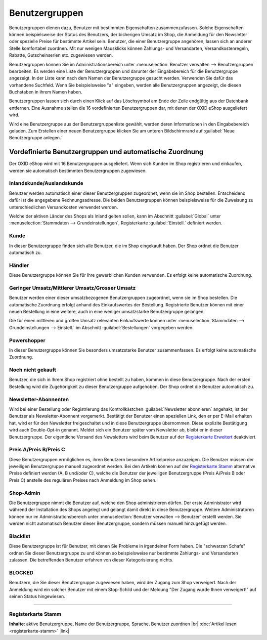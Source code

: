 ﻿Benutzergruppen
***************
Benutzergruppen dienen dazu, Benutzer mit bestimmten Eigenschaften zusammenzufassen. Solche Eigenschaften können beispielsweise der Status des Benutzers, der bisherigen Umsatz im Shop, die Anmeldung für den Newsletter oder spezielle Preise für bestimmte Artikel sein. Benutzer, die einer Benutzergruppe angehören, lassen sich an anderer Stelle komfortabel zuordnen. Mit nur wenigen Mausklicks können Zahlungs- und Versandarten, Versandkostenregeln, Rabatte, Gutscheinserien etc. zugewiesen werden.

.. image:: ../../media/screenshots-de/oxaadz01.png
   :alt: Benutzergruppen
   :height: 521
   :width: 650

Benutzergruppen können Sie im Administrationsbereich unter :menuselection:`Benutzer verwalten --> Benutzergruppen` bearbeiten. Es werden eine Liste der Benutzergruppen und darunter der Eingabebereich für die Benutzergruppe angezeigt. In der Liste kann nach dem Namen der Benutzergruppe gesucht werden. Verwenden Sie dafür das vorhandene Suchfeld. Wenn Sie beispielsweise \"a\" eingeben, werden alle Benutzergruppen angezeigt, die diesen Buchstaben in ihrem Namen haben.

Benutzergruppen lassen sich durch einen Klick auf das Löschsymbol am Ende der Zeile endgültig aus der Datenbank entfernen. Eine Ausnahme stellen die 16 vordefinierten Benutzergruppen dar, mit denen der OXID eShop ausgeliefert wird.

Wird eine Benutzergruppe aus der Benutzergruppenliste gewählt, werden deren Informationen in den Eingabebereich geladen. Zum Erstellen einer neuen Benutzergruppe klicken Sie am unteren Bildschirmrand auf :guilabel:`Neue Benutzergruppe anlegen.`

Vordefinierte Benutzergruppen und automatische Zuordnung
--------------------------------------------------------
Der OXID eShop wird mit 16 Benutzergruppen ausgeliefert. Wenn sich Kunden im Shop registrieren und einkaufen, werden sie automatisch bestimmten Benutzergruppen zugewiesen.

Inlandskunde/Auslandskunde
++++++++++++++++++++++++++
Benutzer werden automatisch einer dieser Benutzergruppen zugeordnet, wenn sie im Shop bestellen. Entscheidend dafür ist die angegebene Rechnungsadresse. Die beiden Benutzergruppen können beispielsweise für die Zuweisung zu unterschiedlichen Versandkosten verwendet werden.

Welche der aktiven Länder des Shops als Inland gelten sollen, kann im Abschnitt :guilabel:`Global` unter :menuselection:`Stammdaten --> Grundeinstellungen`, Registerkarte :guilabel:`Einstell.` definiert werden.

Kunde
+++++
In dieser Benutzergruppe finden sich alle Benutzer, die im Shop eingekauft haben. Der Shop ordnet die Benutzer automatisch zu.

Händler
+++++++
Diese Benutzergruppe können Sie für Ihre gewerblichen Kunden verwenden. Es erfolgt keine automatische Zuordnung.

Geringer Umsatz/Mittlerer Umsatz/Grosser Umsatz
+++++++++++++++++++++++++++++++++++++++++++++++
Benutzer werden einer dieser umsatzbezogenen Benutzergruppen zugeordnet, wenn sie im Shop bestellen. Die automatische Zuordnung erfolgt anhand des Einkaufswertes der Bestellung. Registrierte Benutzer können mit einer neuen Bestellung in eine weitere, auch in eine weniger umsatzstarke Benutzergruppe gelangen.

Die für einen mittleren und großen Umsatz relevanten Einkaufswerte können unter :menuselection:`Stammdaten --> Grundeinstellungen --> Einstell.` im Abschnitt :guilabel:`Bestellungen` vorgegeben werden.

Powershopper
++++++++++++
In dieser Benutzergruppe können Sie besonders umsatzstarke Benutzer zusammenfassen. Es erfolgt keine automatische Zuordnung.

Noch nicht gekauft
++++++++++++++++++
Benutzer, die sich in Ihrem Shop registriert ohne bestellt zu haben, kommen in diese Benutzergruppe. Nach der ersten Bestellung wird die Zugehörigkeit zu dieser Benutzergruppe aufgehoben. Der Shop ordnet die Benutzer automatisch zu.

Newsletter-Abonnenten
+++++++++++++++++++++
Wird bei einer Bestellung oder Registrierung das Kontrollkästchen :guilabel:`Newsletter abonnieren` angehakt, ist der Benutzer als Newsletter-Abonnent vorgemerkt. Bestätigt der Benutzer einen speziellen Link, den er per E-Mail erhalten hat, wird er für den Newsletter freigeschaltet und in diese Benutzergruppe übernommen. Diese explizite Bestätigung wird auch Double-Opt-in genannt. Meldet sich ein Benutzer später vom Newsletter ab, bleibt er in dieser Benutzergruppe. Der eigentliche Versand des Newsletters wird beim Benutzer auf der `Registerkarte Erweitert <../benutzer/registerkarte-erweitert.html>`_ deaktiviert.

Preis A/Preis B/Preis C
+++++++++++++++++++++++
Diese Benutzergruppen ermöglichen es, ihren Benutzern besondere Artikelpreise anzuzeigen. Die Benutzer müssen der jeweiligen Benutzergruppe manuell zugeordnet werden. Bei den Artikeln können auf der `Registerkarte Stamm <../../einrichtung/artikel/registerkarte-stamm.html>`_ alternative Preise definiert werden (A, B und/oder C), welche die Benutzer der jeweiligen Benutzergruppe (Preis A/Preis B oder Preis C) anstelle des regulären Preises nach Anmeldung im Shop sehen.

.. hint::Es kann zu Problemen bei solchen Artikeln kommen, für die keine alternativen Preise definiert wurden. Benutzer aus einer der Benutzergruppen mit den alternativen Preisen bekämen dann 0,00 € angezeigt. Um dies zu vermeiden, aktivieren Sie die Einstellung :guilabel:`Den normalen Artikelpreis verwenden, wenn keine A, B, C Preise vorhanden sind` im Abschnitt :guilabel:`Artikel` unter :menuselection:`Stammdaten --> Grundeinstellungen`, Registerkarte :guilabel:`Einstell.`

Shop-Admin
++++++++++
Die Benutzergruppe nimmt die Benutzer auf, welche den Shop administrieren dürfen. Der erste Administrator wird während der Installation des Shops angelegt und gelangt damit direkt in diese Benutzergruppe. Weitere Administratoren können nur im Administrationsbereich unter :menuselection:`Benutzer verwalten --> Benutzer` erstellt werden. Sie werden nicht automatisch Benutzer dieser Benutzergruppe, sondern müssen manuell hinzugefügt werden.

Blacklist
+++++++++
Diese Benutzergruppe ist für Benutzer, mit denen Sie Probleme in irgendeiner Form haben. Die \"schwarzen Schafe\" ordnen Sie dieser Benutzergruppe zu und können so beispielsweise nur bestimmte Zahlungs- und Versandarten zulassen. Die betreffenden Benutzer erfahren von dieser Kategorisierung nichts.

BLOCKED
+++++++
Benutzern, die Sie dieser Benutzergruppe zugewiesen haben, wird der Zugang zum Shop verweigert. Nach der Anmeldung wird ein solcher Benutzer mit einem Stop-Schild und der Meldung \"Der Zugang wurde Ihnen verweigert!\" auf seinen Status hingewiesen.

-----------------------------------------------------------------------------------------

Registerkarte Stamm
+++++++++++++++++++
**Inhalte**: aktive Benutzergruppe, Name der Benutzergruppe, Sprache, Benutzer zuordnen |br|
:doc:`Artikel lesen <registerkarte-stamm>` |link|

.. seealso:: :doc:`Benutzer <../benutzer/benutzer>` | :doc:`Zahlungsarten <../../einrichtung/zahlungsarten/zahlungsarten>` | :doc:`Versandarten <../../einrichtung/versandarten/versandarten>` | :doc:`Versandkostenregeln <../../einrichtung/versandkostenregeln/versandkostenregeln>`

.. Intern: oxaadz, Status: